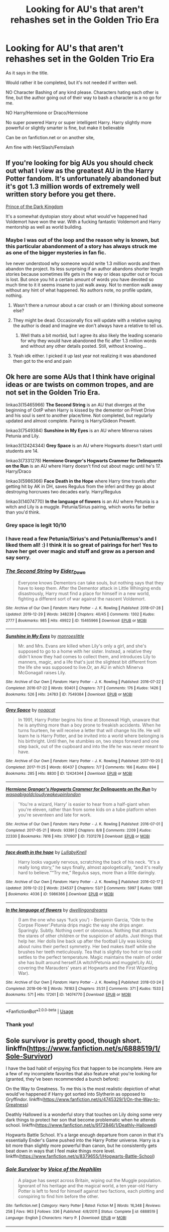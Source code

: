 #+TITLE: Looking for AU's that aren't rehashes set in the Golden Trio Era

* Looking for AU's that aren't rehashes set in the Golden Trio Era
:PROPERTIES:
:Author: SnarkyAndProud
:Score: 55
:DateUnix: 1578104505.0
:DateShort: 2020-Jan-04
:FlairText: Request
:END:
As it says in the title.

Would rather it be completed, but it's not needed if written well.

NO Character Bashing of any kind please. Characters hating each other is fine, but the author going out of their way to bash a character is a no go for me.

NO Harry/Hermione or Draco/Hermione

No super powered Harry or super intelligent Harry. Harry slightly more powerful or slightly smarter is fine, but make it believable

Can be on fanfiction.net or on another site,

Am fine with Het/Slash/Femslash


** If you're looking for big AUs you should check out what I view as the greatest AU in the Harry Potter fandom. It's unfortunately abandoned but it's got 1.3 million words of extremely well written story before you get there.

[[https://m.fanfiction.net/s/3766574/1/Prince-of-the-Dark-Kingdom][Prince of the Dark Kingdom]]

It's a somewhat dystopian story about what would've happened had Voldemort have won the war. With a fucking fantastic Voldemort and Harry mentorship as well as world building.
:PROPERTIES:
:Author: GravityMyGuy
:Score: 8
:DateUnix: 1578114806.0
:DateShort: 2020-Jan-04
:END:

*** Maybe I was out of the loop and the reason why is known, but this particular abandonment of a story has always struck me as one of the bigger mysteries in fan fic.

Ive never understood why someone would write 1.3 million words and then abandon the project. Its less surprising if an author abandons shorter length stories because sometimes life gets in the way or ideas sputter out or focus is lost. But once you hit a certain amount of words you have devoted so much time to it it seems insane to just walk away. Not to mention walk away without any hint of what happened. No authors note, no profile update, nothing.
:PROPERTIES:
:Author: Noexit007
:Score: 11
:DateUnix: 1578116600.0
:DateShort: 2020-Jan-04
:END:

**** Wasn't there a rumour about a car crash or am I thinking about someone else?
:PROPERTIES:
:Author: VD909
:Score: 4
:DateUnix: 1578117039.0
:DateShort: 2020-Jan-04
:END:


**** They might be dead. Occasionally fics will update with a relative saying the author is dead and imagine we don't always have a relative to tell us.
:PROPERTIES:
:Author: jaguarlyra
:Score: 3
:DateUnix: 1578155380.0
:DateShort: 2020-Jan-04
:END:

***** Well thats a bit morbid, but I agree its also likely the leading scenario for why they would have abandoned the fic after 1.3 million words and without any other details posted. Still, without knowing...
:PROPERTIES:
:Author: Noexit007
:Score: 3
:DateUnix: 1578156778.0
:DateShort: 2020-Jan-04
:END:


**** Yeah idk either. I picked it up last year not realizing it was abandoned then got to the end and pain
:PROPERTIES:
:Author: GravityMyGuy
:Score: 2
:DateUnix: 1578119330.0
:DateShort: 2020-Jan-04
:END:


** Ok here are some AUs that I think have original ideas or are twists on common tropes, and are not set in the Golden Trio Era.

linkao3(15465966) *The Second String* is an AU that diverges at the beginning of OotP when Harry is kissed by the dementor on Privet Drive and his soul is sent to another place/time. Not completed, but regularly updated and almost complete. Pairing is Harry/Gideon Prewett.

linkao3(7549384) *Sunshine in My Eyes* is an AU where Minerva raises Petunia and Lily.

linkao3(12424344) *Grey Space* is an AU where Hogwarts doesn't start until students are 14.

linkao3(7331278) *Hermione Granger's Hogwarts Crammer for Delinquents on the Run* is an AU where Harry doesn't find out about magic until he's 17. Harry/Draco

linkao3(5986366) *Face Death in the Hope* where Harry time travels after getting hit by AK in DH, saves Regulus from the inferi and they go about destroying horcruxes two decades early. Harry/Regulus

linkao3(14074770) *In the language of flowers* is an AU where Petunia is a witch and Lily is a muggle. Petunia/Sirius pairing, which works far better than you'd think.
:PROPERTIES:
:Author: Tervuren03
:Score: 15
:DateUnix: 1578108828.0
:DateShort: 2020-Jan-04
:END:

*** Grey space is legit 10/10
:PROPERTIES:
:Author: miraculousmarauder
:Score: 7
:DateUnix: 1578114989.0
:DateShort: 2020-Jan-04
:END:


*** I have read a few Petunia/Sirius's and Petunia/Remus's and I liked them all! :) I think it is so great of pairings for her! Yes to have her get over magic and stuff and grow as a person and say sorry.
:PROPERTIES:
:Score: 4
:DateUnix: 1578112312.0
:DateShort: 2020-Jan-04
:END:


*** [[https://archiveofourown.org/works/15465966][*/The Second String/*]] by [[https://www.archiveofourown.org/users/Eider_Down/pseuds/Eider_Down][/Eider_Down/]]

#+begin_quote
  Everyone knows Dementors can take souls, but nothing says that they have to keep them. After the Dementor attack in Little Whinging ends disastrously, Harry must find a place for himself in a new world, fighting a different sort of war against the nascent Voldemort.
#+end_quote

^{/Site/:} ^{Archive} ^{of} ^{Our} ^{Own} ^{*|*} ^{/Fandom/:} ^{Harry} ^{Potter} ^{-} ^{J.} ^{K.} ^{Rowling} ^{*|*} ^{/Published/:} ^{2018-07-28} ^{*|*} ^{/Updated/:} ^{2019-12-29} ^{*|*} ^{/Words/:} ^{348239} ^{*|*} ^{/Chapters/:} ^{40/45} ^{*|*} ^{/Comments/:} ^{1302} ^{*|*} ^{/Kudos/:} ^{2777} ^{*|*} ^{/Bookmarks/:} ^{985} ^{*|*} ^{/Hits/:} ^{49922} ^{*|*} ^{/ID/:} ^{15465966} ^{*|*} ^{/Download/:} ^{[[https://archiveofourown.org/downloads/15465966/The%20Second%20String.epub?updated_at=1577679607][EPUB]]} ^{or} ^{[[https://archiveofourown.org/downloads/15465966/The%20Second%20String.mobi?updated_at=1577679607][MOBI]]}

--------------

[[https://archiveofourown.org/works/7549384][*/Sunshine in My Eyes/*]] by [[https://www.archiveofourown.org/users/monroeslittle/pseuds/monroeslittle][/monroeslittle/]]

#+begin_quote
  Mr. and Mrs. Evans are killed when Lily's only a girl, and she's supposed to go to a home with her sister. Instead, a relative they didn't know they had comes to collect them, and introduces Lily to manners, magic, and a life that's just the slightest bit different from the life she was supposed to live.Or, an AU in which Minerva McGonagall raises Lily.
#+end_quote

^{/Site/:} ^{Archive} ^{of} ^{Our} ^{Own} ^{*|*} ^{/Fandom/:} ^{Harry} ^{Potter} ^{-} ^{J.} ^{K.} ^{Rowling} ^{*|*} ^{/Published/:} ^{2016-07-22} ^{*|*} ^{/Completed/:} ^{2016-07-22} ^{*|*} ^{/Words/:} ^{93401} ^{*|*} ^{/Chapters/:} ^{7/7} ^{*|*} ^{/Comments/:} ^{176} ^{*|*} ^{/Kudos/:} ^{1426} ^{*|*} ^{/Bookmarks/:} ^{526} ^{*|*} ^{/Hits/:} ^{24783} ^{*|*} ^{/ID/:} ^{7549384} ^{*|*} ^{/Download/:} ^{[[https://archiveofourown.org/downloads/7549384/Sunshine%20in%20My%20Eyes.epub?updated_at=1541949197][EPUB]]} ^{or} ^{[[https://archiveofourown.org/downloads/7549384/Sunshine%20in%20My%20Eyes.mobi?updated_at=1541949197][MOBI]]}

--------------

[[https://archiveofourown.org/works/12424344][*/Grey Space/*]] by [[https://www.archiveofourown.org/users/noaacat/pseuds/noaacat][/noaacat/]]

#+begin_quote
  In 1991, Harry Potter begins his time at Stonewall High, unaware that he is anything more than a boy prone to freakish accidents. When he turns fourteen, he will receive a letter that will change his life. He will learn he is Harry Potter, and be invited into a world where belonging is his birthright. Until then, he stumbles on, two steps forward and one step back, out of the cupboard and into the life he was never meant to have.
#+end_quote

^{/Site/:} ^{Archive} ^{of} ^{Our} ^{Own} ^{*|*} ^{/Fandom/:} ^{Harry} ^{Potter} ^{-} ^{J.} ^{K.} ^{Rowling} ^{*|*} ^{/Published/:} ^{2017-10-20} ^{*|*} ^{/Completed/:} ^{2017-11-25} ^{*|*} ^{/Words/:} ^{60437} ^{*|*} ^{/Chapters/:} ^{7/7} ^{*|*} ^{/Comments/:} ^{166} ^{*|*} ^{/Kudos/:} ^{694} ^{*|*} ^{/Bookmarks/:} ^{285} ^{*|*} ^{/Hits/:} ^{8830} ^{*|*} ^{/ID/:} ^{12424344} ^{*|*} ^{/Download/:} ^{[[https://archiveofourown.org/downloads/12424344/Grey%20Space.epub?updated_at=1544388795][EPUB]]} ^{or} ^{[[https://archiveofourown.org/downloads/12424344/Grey%20Space.mobi?updated_at=1544388795][MOBI]]}

--------------

[[https://archiveofourown.org/works/7331278][*/Hermione Granger's Hogwarts Crammer for Delinquents on the Run/*]] by [[https://www.archiveofourown.org/users/waspabi/pseuds/waspabi/users/goldcloudy/pseuds/goldcloudy/users/wakeupinlondon/pseuds/wakeupinlondon][/waspabigoldcloudywakeupinlondon/]]

#+begin_quote
  'You're a wizard, Harry' is easier to hear from a half-giant when you're eleven, rather than from some kids on a tube platform when you're seventeen and late for work.
#+end_quote

^{/Site/:} ^{Archive} ^{of} ^{Our} ^{Own} ^{*|*} ^{/Fandom/:} ^{Harry} ^{Potter} ^{-} ^{J.} ^{K.} ^{Rowling} ^{*|*} ^{/Published/:} ^{2016-07-01} ^{*|*} ^{/Completed/:} ^{2017-05-21} ^{*|*} ^{/Words/:} ^{93391} ^{*|*} ^{/Chapters/:} ^{8/8} ^{*|*} ^{/Comments/:} ^{2209} ^{*|*} ^{/Kudos/:} ^{22330} ^{*|*} ^{/Bookmarks/:} ^{7816} ^{*|*} ^{/Hits/:} ^{370907} ^{*|*} ^{/ID/:} ^{7331278} ^{*|*} ^{/Download/:} ^{[[https://archiveofourown.org/downloads/7331278/Hermione%20Grangers.epub?updated_at=1577035504][EPUB]]} ^{or} ^{[[https://archiveofourown.org/downloads/7331278/Hermione%20Grangers.mobi?updated_at=1577035504][MOBI]]}

--------------

[[https://archiveofourown.org/works/5986366][*/face death in the hope/*]] by [[https://www.archiveofourown.org/users/LullabyKnell/pseuds/LullabyKnell][/LullabyKnell/]]

#+begin_quote
  Harry looks vaguely nervous, scratching the back of his neck. “It's a really long story,” he says finally, almost apologetically, “and it's really hard to believe.”“Try me,” Regulus says, more than a little daringly.
#+end_quote

^{/Site/:} ^{Archive} ^{of} ^{Our} ^{Own} ^{*|*} ^{/Fandom/:} ^{Harry} ^{Potter} ^{-} ^{J.} ^{K.} ^{Rowling} ^{*|*} ^{/Published/:} ^{2016-02-17} ^{*|*} ^{/Updated/:} ^{2019-12-22} ^{*|*} ^{/Words/:} ^{234537} ^{*|*} ^{/Chapters/:} ^{53/?} ^{*|*} ^{/Comments/:} ^{5997} ^{*|*} ^{/Kudos/:} ^{13181} ^{*|*} ^{/Bookmarks/:} ^{4036} ^{*|*} ^{/ID/:} ^{5986366} ^{*|*} ^{/Download/:} ^{[[https://archiveofourown.org/downloads/5986366/face%20death%20in%20the%20hope.epub?updated_at=1577030901][EPUB]]} ^{or} ^{[[https://archiveofourown.org/downloads/5986366/face%20death%20in%20the%20hope.mobi?updated_at=1577030901][MOBI]]}

--------------

[[https://archiveofourown.org/works/14074770][*/In the language of flowers/*]] by [[https://www.archiveofourown.org/users/dwellingondreams/pseuds/dwellingondreams][/dwellingondreams/]]

#+begin_quote
  (I am the one who says 'fuck you') - Benjamin Garcia, 'Ode to the Corpse Flower'.Petunia drips magic the way she drips anger. Sparingly. Subtly. Nothing overt or obnoxious. Nothing that attracts the stares of other children or the suspicion of adults. Just things that help her. Her dolls line back up after the football Lily was kicking about ruins their perfect symmetry. Her bed makes itself while she brushes her teeth meticulously. Tea that is slightly too hot or too cold settles to the perfect temperature. Magic maintains the realm of order she has built around herself.(A witch!Petunia and muggle!Lily AU, covering the Marauders' years at Hogwarts and the First Wizarding War).
#+end_quote

^{/Site/:} ^{Archive} ^{of} ^{Our} ^{Own} ^{*|*} ^{/Fandom/:} ^{Harry} ^{Potter} ^{-} ^{J.} ^{K.} ^{Rowling} ^{*|*} ^{/Published/:} ^{2018-03-24} ^{*|*} ^{/Completed/:} ^{2018-06-16} ^{*|*} ^{/Words/:} ^{78183} ^{*|*} ^{/Chapters/:} ^{31/31} ^{*|*} ^{/Comments/:} ^{371} ^{*|*} ^{/Kudos/:} ^{1533} ^{*|*} ^{/Bookmarks/:} ^{571} ^{*|*} ^{/Hits/:} ^{17261} ^{*|*} ^{/ID/:} ^{14074770} ^{*|*} ^{/Download/:} ^{[[https://archiveofourown.org/downloads/14074770/In%20the%20language%20of.epub?updated_at=1573761728][EPUB]]} ^{or} ^{[[https://archiveofourown.org/downloads/14074770/In%20the%20language%20of.mobi?updated_at=1573761728][MOBI]]}

--------------

*FanfictionBot*^{2.0.0-beta} | [[https://github.com/tusing/reddit-ffn-bot/wiki/Usage][Usage]]
:PROPERTIES:
:Author: FanfictionBot
:Score: 3
:DateUnix: 1578108842.0
:DateShort: 2020-Jan-04
:END:


*** Thank you!
:PROPERTIES:
:Author: SnarkyAndProud
:Score: 1
:DateUnix: 1578109052.0
:DateShort: 2020-Jan-04
:END:


** Sole survivor is pretty good, though short. linkffn([[https://www.fanfiction.net/s/6888519/1/Sole-Survivor]])

I have the bad habit of enjoying fics that happen to be incomplete. Here are a few of my incomplete favorites that also feature what you're looking for (granted, they've been recommended a bunch before):

On the Way to Greatness. To me this is the most realistic depiction of what would've happened if Harry got sorted into Slytherin as opposed to Gryffindor. linkffn([[https://www.fanfiction.net/s/4745329/1/On-the-Way-to-Greatness]])

Deathly Hallowed is a wonderful story that touches on Lily doing some very dark things to protect her son that become problematic when he attends school. linkffn([[https://www.fanfiction.net/s/9172846/1/Deathly-Hallowed]])

Hogwarts Battle School. It's a large enough departure from canon in that it's essentially Ender's Game pushed into the Harry Potter universe. Harry is a bit more than slightly more powerful than canon, but he consistently gets beat down in ways that I feel make things more level. linkffn([[https://www.fanfiction.net/s/8379655/1/Hogwarts-Battle-School]])
:PROPERTIES:
:Author: Efficient_Assistant
:Score: 4
:DateUnix: 1578131208.0
:DateShort: 2020-Jan-04
:END:

*** [[https://www.fanfiction.net/s/6888519/1/][*/Sole Survivor/*]] by [[https://www.fanfiction.net/u/1508866/Voice-of-the-Nephilim][/Voice of the Nephilim/]]

#+begin_quote
  A plague has swept across Britain, wiping out the Muggle population. Ignorant of his heritage and the magical world, a ten year-old Harry Potter is left to fend for himself against two factions, each plotting and conspiring to find him before the other.
#+end_quote

^{/Site/:} ^{fanfiction.net} ^{*|*} ^{/Category/:} ^{Harry} ^{Potter} ^{*|*} ^{/Rated/:} ^{Fiction} ^{M} ^{*|*} ^{/Words/:} ^{16,348} ^{*|*} ^{/Reviews/:} ^{258} ^{*|*} ^{/Favs/:} ^{963} ^{*|*} ^{/Follows/:} ^{336} ^{*|*} ^{/Published/:} ^{4/8/2011} ^{*|*} ^{/Status/:} ^{Complete} ^{*|*} ^{/id/:} ^{6888519} ^{*|*} ^{/Language/:} ^{English} ^{*|*} ^{/Characters/:} ^{Harry} ^{P.} ^{*|*} ^{/Download/:} ^{[[http://www.ff2ebook.com/old/ffn-bot/index.php?id=6888519&source=ff&filetype=epub][EPUB]]} ^{or} ^{[[http://www.ff2ebook.com/old/ffn-bot/index.php?id=6888519&source=ff&filetype=mobi][MOBI]]}

--------------

[[https://www.fanfiction.net/s/4745329/1/][*/On the Way to Greatness/*]] by [[https://www.fanfiction.net/u/1541187/mira-mirth][/mira mirth/]]

#+begin_quote
  As per the Hat's decision, Harry gets Sorted into Slytherin upon his arrival in Hogwarts---and suddenly, the future isn't what it used to be.
#+end_quote

^{/Site/:} ^{fanfiction.net} ^{*|*} ^{/Category/:} ^{Harry} ^{Potter} ^{*|*} ^{/Rated/:} ^{Fiction} ^{M} ^{*|*} ^{/Chapters/:} ^{20} ^{*|*} ^{/Words/:} ^{232,797} ^{*|*} ^{/Reviews/:} ^{3,831} ^{*|*} ^{/Favs/:} ^{10,965} ^{*|*} ^{/Follows/:} ^{12,194} ^{*|*} ^{/Updated/:} ^{9/4/2014} ^{*|*} ^{/Published/:} ^{12/26/2008} ^{*|*} ^{/id/:} ^{4745329} ^{*|*} ^{/Language/:} ^{English} ^{*|*} ^{/Characters/:} ^{Harry} ^{P.} ^{*|*} ^{/Download/:} ^{[[http://www.ff2ebook.com/old/ffn-bot/index.php?id=4745329&source=ff&filetype=epub][EPUB]]} ^{or} ^{[[http://www.ff2ebook.com/old/ffn-bot/index.php?id=4745329&source=ff&filetype=mobi][MOBI]]}

--------------

[[https://www.fanfiction.net/s/9172846/1/][*/Deathly Hallowed/*]] by [[https://www.fanfiction.net/u/1512043/Shujin1][/Shujin1/]]

#+begin_quote
  The Tale of Three Brothers was not a legend. It was a warning. No one cheats Death. And luckily for Lily Potter, the promise of the Cloak's return in exchange for her son's life was a fair deal. Stare into the abyss, Harry Potter, and we will see who blinks first.
#+end_quote

^{/Site/:} ^{fanfiction.net} ^{*|*} ^{/Category/:} ^{Harry} ^{Potter} ^{*|*} ^{/Rated/:} ^{Fiction} ^{T} ^{*|*} ^{/Chapters/:} ^{11} ^{*|*} ^{/Words/:} ^{77,463} ^{*|*} ^{/Reviews/:} ^{264} ^{*|*} ^{/Favs/:} ^{959} ^{*|*} ^{/Follows/:} ^{1,062} ^{*|*} ^{/Updated/:} ^{2/5/2014} ^{*|*} ^{/Published/:} ^{4/5/2013} ^{*|*} ^{/id/:} ^{9172846} ^{*|*} ^{/Language/:} ^{English} ^{*|*} ^{/Genre/:} ^{Adventure/Horror} ^{*|*} ^{/Characters/:} ^{Harry} ^{P.,} ^{Lily} ^{Evans} ^{P.} ^{*|*} ^{/Download/:} ^{[[http://www.ff2ebook.com/old/ffn-bot/index.php?id=9172846&source=ff&filetype=epub][EPUB]]} ^{or} ^{[[http://www.ff2ebook.com/old/ffn-bot/index.php?id=9172846&source=ff&filetype=mobi][MOBI]]}

--------------

[[https://www.fanfiction.net/s/8379655/1/][*/Hogwarts Battle School/*]] by [[https://www.fanfiction.net/u/1023780/Kwan-Li][/Kwan Li/]]

#+begin_quote
  AU. Voldemort kills Dumbledore but is defeated by a child. In the aftermath, Snape becomes the Headmaster and radically changes Hogwarts. Harry Potter of House Slytherin begins his Third Year at Hogwarts Battle School and realizes that friend and foe are too similar for his liking. Competing with allies and enemies, Harry finds there is a cost to winning.
#+end_quote

^{/Site/:} ^{fanfiction.net} ^{*|*} ^{/Category/:} ^{Harry} ^{Potter} ^{*|*} ^{/Rated/:} ^{Fiction} ^{M} ^{*|*} ^{/Chapters/:} ^{52} ^{*|*} ^{/Words/:} ^{367,472} ^{*|*} ^{/Reviews/:} ^{2,479} ^{*|*} ^{/Favs/:} ^{3,320} ^{*|*} ^{/Follows/:} ^{3,948} ^{*|*} ^{/Updated/:} ^{4/2/2018} ^{*|*} ^{/Published/:} ^{7/31/2012} ^{*|*} ^{/id/:} ^{8379655} ^{*|*} ^{/Language/:} ^{English} ^{*|*} ^{/Genre/:} ^{Adventure/Drama} ^{*|*} ^{/Characters/:} ^{Harry} ^{P.,} ^{Hermione} ^{G.,} ^{Severus} ^{S.,} ^{Blaise} ^{Z.} ^{*|*} ^{/Download/:} ^{[[http://www.ff2ebook.com/old/ffn-bot/index.php?id=8379655&source=ff&filetype=epub][EPUB]]} ^{or} ^{[[http://www.ff2ebook.com/old/ffn-bot/index.php?id=8379655&source=ff&filetype=mobi][MOBI]]}

--------------

*FanfictionBot*^{2.0.0-beta} | [[https://github.com/tusing/reddit-ffn-bot/wiki/Usage][Usage]]
:PROPERTIES:
:Author: FanfictionBot
:Score: 1
:DateUnix: 1578131258.0
:DateShort: 2020-Jan-04
:END:


** This is a really excellent gen fic, with great world building. The characterizations are good and it explores some of the characters minimized in Cannon or the films.

[[https://archiveofourown.org/works/10588629/chapters/23404335][Harry Potter and the Problem of Potions Wyste]]

Summary:

Once upon a time, Harry Potter hid for two hours from Dudley in a chemistry classroom, while a nice graduate student explained about the scientific method and interesting facts about acids. A pebble thrown into the water causes ripples.

Contains, in no particular order: magic candymaking, Harry falling in love with a house, evil kitten Draco Malfoy, and Hermione attempting to apply logic to the wizarding world.
:PROPERTIES:
:Author: quicksand32
:Score: 4
:DateUnix: 1578124869.0
:DateShort: 2020-Jan-04
:END:

*** OP's title:

#+begin_quote
  Looking for AU's that aren't *rehashes set in the Golden Trio Era*
#+end_quote

"Harry Potter and the Problem of Potions" is a great fic, but it never deviates far from the stations of canon.
:PROPERTIES:
:Author: chiruochiba
:Score: 3
:DateUnix: 1578153171.0
:DateShort: 2020-Jan-04
:END:

**** I mean I would argue that are some massive world building changes. That yes use cannon as inspiration but divert pretty significantly to push it in to AU particularly for the later books.
:PROPERTIES:
:Author: quicksand32
:Score: 1
:DateUnix: 1578154335.0
:DateShort: 2020-Jan-04
:END:

***** Typically when people talk about 'canon rehashes' they mean that the story may have some differences, but those differences never actually push the plot off of the main tracks laid down by canon. In "Problem of Potions" every important event in the books still happens, even if in slightly different ways and with a lot of people living who died in the original. 'Some things change, but all the major events still happen' is pretty much the definition of a rehash.
:PROPERTIES:
:Author: chiruochiba
:Score: 4
:DateUnix: 1578155552.0
:DateShort: 2020-Jan-04
:END:


** Linkffn(The Granger Principle)

Hermione never met Harry and Ron in this universe until it was their job to guard her from foreign attackers trying to steal her top secret research.
:PROPERTIES:
:Author: 15_Redstones
:Score: 1
:DateUnix: 1578510789.0
:DateShort: 2020-Jan-08
:END:

*** [[https://www.fanfiction.net/s/13312738/1/][*/The Granger Principle/*]] by [[https://www.fanfiction.net/u/2548648/Starfox5][/Starfox5/]]

#+begin_quote
  It seemed like a routine assignment for CI5 officers Ron Weasley and Harry Potter: Investigate a physicist who had caught the attention of some unsavoury elements. Little did they know that Dr Hermione Granger would turn out to have more secrets than Ron would have thought possible.
#+end_quote

^{/Site/:} ^{fanfiction.net} ^{*|*} ^{/Category/:} ^{Harry} ^{Potter} ^{*|*} ^{/Rated/:} ^{Fiction} ^{T} ^{*|*} ^{/Chapters/:} ^{29} ^{*|*} ^{/Words/:} ^{194,476} ^{*|*} ^{/Reviews/:} ^{310} ^{*|*} ^{/Favs/:} ^{150} ^{*|*} ^{/Follows/:} ^{254} ^{*|*} ^{/Updated/:} ^{12/28/2019} ^{*|*} ^{/Published/:} ^{6/15/2019} ^{*|*} ^{/id/:} ^{13312738} ^{*|*} ^{/Language/:} ^{English} ^{*|*} ^{/Genre/:} ^{Adventure/Drama} ^{*|*} ^{/Characters/:} ^{<Ron} ^{W.,} ^{Hermione} ^{G.>} ^{Harry} ^{P.,} ^{Luna} ^{L.} ^{*|*} ^{/Download/:} ^{[[http://www.ff2ebook.com/old/ffn-bot/index.php?id=13312738&source=ff&filetype=epub][EPUB]]} ^{or} ^{[[http://www.ff2ebook.com/old/ffn-bot/index.php?id=13312738&source=ff&filetype=mobi][MOBI]]}

--------------

*FanfictionBot*^{2.0.0-beta} | [[https://github.com/tusing/reddit-ffn-bot/wiki/Usage][Usage]]
:PROPERTIES:
:Author: FanfictionBot
:Score: 1
:DateUnix: 1578510809.0
:DateShort: 2020-Jan-08
:END:
